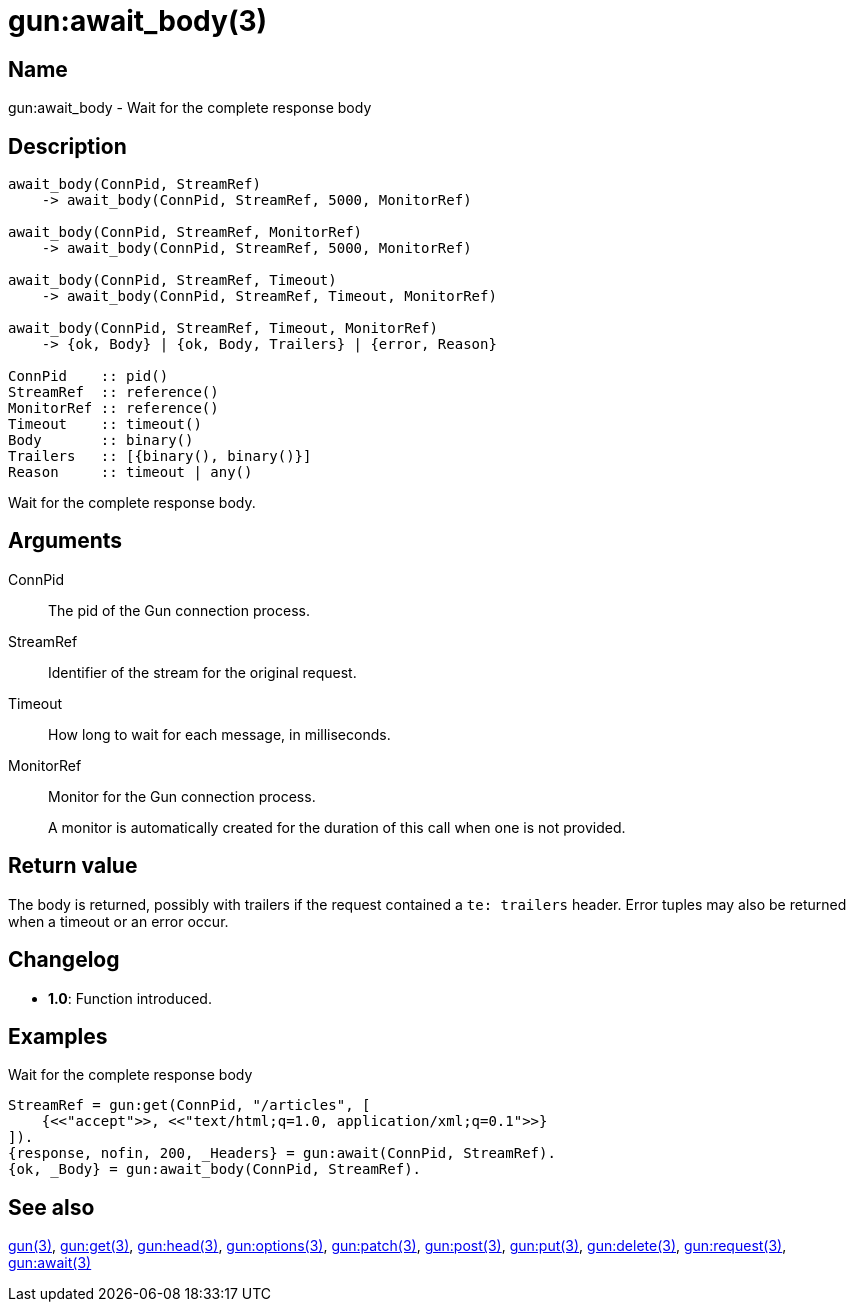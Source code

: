 = gun:await_body(3)

== Name

gun:await_body - Wait for the complete response body

== Description

[source,erlang]
----
await_body(ConnPid, StreamRef)
    -> await_body(ConnPid, StreamRef, 5000, MonitorRef)

await_body(ConnPid, StreamRef, MonitorRef)
    -> await_body(ConnPid, StreamRef, 5000, MonitorRef)

await_body(ConnPid, StreamRef, Timeout)
    -> await_body(ConnPid, StreamRef, Timeout, MonitorRef)

await_body(ConnPid, StreamRef, Timeout, MonitorRef)
    -> {ok, Body} | {ok, Body, Trailers} | {error, Reason}

ConnPid    :: pid()
StreamRef  :: reference()
MonitorRef :: reference()
Timeout    :: timeout()
Body       :: binary()
Trailers   :: [{binary(), binary()}]
Reason     :: timeout | any()
----

Wait for the complete response body.

== Arguments

ConnPid::

The pid of the Gun connection process.

StreamRef::

Identifier of the stream for the original request.

Timeout::

How long to wait for each message, in milliseconds.

MonitorRef::

Monitor for the Gun connection process.
+
A monitor is automatically created for the duration of this
call when one is not provided.

== Return value

The body is returned, possibly with trailers if the
request contained a `te: trailers` header. Error tuples
may also be returned when a timeout or an error occur.

== Changelog

* *1.0*: Function introduced.

== Examples

.Wait for the complete response body
[source,erlang]
----
StreamRef = gun:get(ConnPid, "/articles", [
    {<<"accept">>, <<"text/html;q=1.0, application/xml;q=0.1">>}
]).
{response, nofin, 200, _Headers} = gun:await(ConnPid, StreamRef).
{ok, _Body} = gun:await_body(ConnPid, StreamRef).
----

== See also

link:man:gun(3)[gun(3)],
link:man:gun:get(3)[gun:get(3)],
link:man:gun:head(3)[gun:head(3)],
link:man:gun:options(3)[gun:options(3)],
link:man:gun:patch(3)[gun:patch(3)],
link:man:gun:post(3)[gun:post(3)],
link:man:gun:put(3)[gun:put(3)],
link:man:gun:delete(3)[gun:delete(3)],
link:man:gun:request(3)[gun:request(3)],
link:man:gun:await(3)[gun:await(3)]
